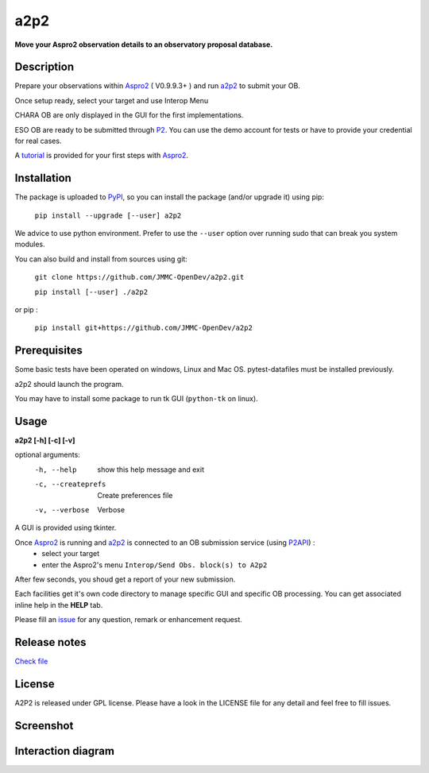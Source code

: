 a2p2 |A2P2Badge|
================

**Move your Aspro2 observation details to an observatory proposal database.**

Description
-----------

Prepare your observations within Aspro2_ ( V0.9.9.3+ ) and run a2p2_ to submit your OB.

Once setup ready, select your target and use Interop Menu

CHARA OB are only displayed in the GUI for the first implementations.

ESO OB are ready to be submitted through P2_. You can use the demo account for tests or have to provide your credential for real cases.

A tutorial_ is provided for your first steps with Aspro2_.


Installation
------------

The package is uploaded to `PyPI`_, so you can install the package (and/or upgrade it) using pip:

   ``pip install --upgrade [--user] a2p2``

We advice to use python environment. Prefer to use the ``--user`` option over running sudo that can break you system modules.

You can also build and install from sources using git:

   ``git clone https://github.com/JMMC-OpenDev/a2p2.git``

   ``pip install [--user] ./a2p2``

or pip :

   ``pip install git+https://github.com/JMMC-OpenDev/a2p2``

Prerequisites
-------------
Some basic tests have been operated on windows, Linux and Mac OS. pytest-datafiles must be installed previously.


a2p2 should launch the program.

You may have to install some package to run tk GUI (``python-tk`` on linux).

Usage
-----

**a2p2 [-h] [-c] [-v]**


optional arguments:
 -h, --help                        show this help message and exit
 -c, --createprefs                 Create preferences file
 -v, --verbose                     Verbose

A GUI is provided using tkinter.

Once Aspro2_ is running and a2p2_ is connected to an OB submission service (using P2API_) :
 * select your target
 * enter the Aspro2's menu ``Interop/Send Obs. block(s) to A2p2``

After few seconds, you shoud get a report of your new submission.

Each facilities get it's own code directory to manage specific GUI and specific OB processing. You can get associated inline help in the **HELP** tab.

Please fill an issue_ for any question, remark or enhancement request.

Release notes
-------------
`Check file <release-notes.md>`_

License
-------
A2P2 is released under GPL license. Please have a look in the LICENSE file for any detail and feel free to fill issues.

Screenshot
-------------------
|screenshot1|


Interaction diagram
-------------------
|flowchart|

.. |screenshot1| image:: https://raw.githubusercontent.com/JMMC-OpenDev/a2p2/master/doc/screenshot_demo.png
   :alt: A2P2 screenshot
   :target:    https://raw.githubusercontent.com/JMMC-OpenDev/a2p2/master/doc/screenshot_demo.png
.. |flowchart| image:: https://raw.githubusercontent.com/JMMC-OpenDev/a2p2/master/doc/A2P2_in_3steps.png
   :alt: A2P2 interaction diagram
   :target:    https://raw.githubusercontent.com/JMMC-OpenDev/a2p2/master/doc/A2P2_in_3steps.png
.. |A2P2Badge| image:: https://travis-ci.org/JMMC-OpenDev/a2p2.svg?branch=master
   :alt: A2P2 Badge on master branch
   :target:    https://travis-ci.org/JMMC-OpenDev/a2p2
.. _PyPI:      https://pypi.org/project/a2p2/
.. _P2:        https://www.eso.org/sci/observing/phase2/p2intro.html
.. _P2API:     https://www.eso.org/copdemo/apidoc/
.. _Aspro2:    http://www.jmmc.fr/aspro2
.. _a2p2:      http://www.jmmc.fr/a2p2
.. _tutorial:  https://github.com/JMMC-OpenDev/a2p2/wiki/ASPRO2-A2P2-Tutorial
.. _issue:     https://github.com/JMMC-OpenDev/a2p2/issues
